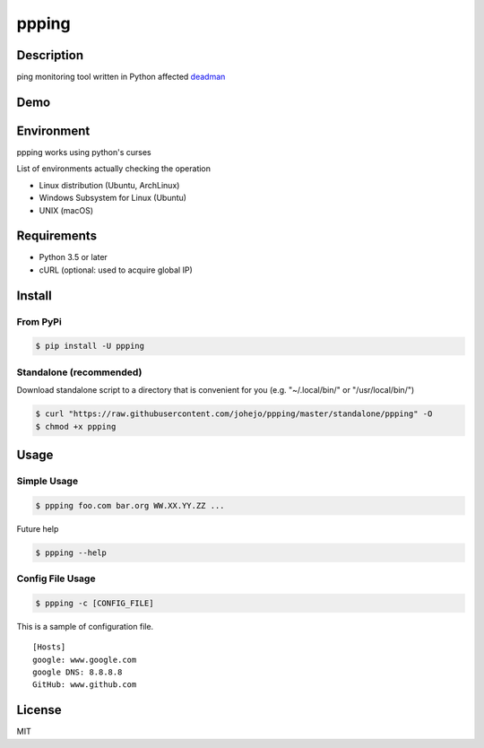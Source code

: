 ppping
======

.. image:: https://travis-ci.org/johejo/ppping.svg?branch=master
    :target: https://travis-ci.org/johejo/ppping

.. image:: https://img.shields.io/pypi/v/ppping.svg
    :target: https://pypi.python.org/pypi/ppping

.. image:: https://img.shields.io/github/license/johejo/ppping.svg
    :target: https://raw.githubusercontent.com/johejo/ppping/master/LICENSE

.. image:: https://api.codeclimate.com/v1/badges/aea7bbd42d3b4cf5b4ae/maintainability
   :target: https://codeclimate.com/github/johejo/ppping/maintainability
   :alt: Maintainability

.. image:: https://api.codeclimate.com/v1/badges/aea7bbd42d3b4cf5b4ae/test_coverage
   :target: https://codeclimate.com/github/johejo/ppping/test_coverage
   :alt: Test Coverage



Description
-----------

ping monitoring tool written in Python affected
`deadman <https://github.com/upa/deadman>`__

Demo
----

.. figure:: https://github.com/johejo/ppping/blob/master/demo.gif
   :alt: result

Environment
-----------

ppping works using python's curses

List of environments actually checking the operation

- Linux distribution (Ubuntu, ArchLinux)
- Windows Subsystem for Linux (Ubuntu)
- UNIX (macOS)

Requirements
------------

- Python 3.5 or later
- cURL (optional: used to acquire global IP)

Install
-------

From PyPi
~~~~~~~~~~~~~~~~~~~~~~~
.. code:: bash

    $ pip install -U ppping

Standalone (recommended)
~~~~~~~~~~

Download standalone script to a directory that is convenient for you (e.g. "~/.local/bin/" or "/usr/local/bin/")

.. code:: bash

    $ curl "https://raw.githubusercontent.com/johejo/ppping/master/standalone/ppping" -O
    $ chmod +x ppping


Usage
-----

Simple Usage
~~~~~~~~~~~~

.. code:: bash

    $ ppping foo.com bar.org WW.XX.YY.ZZ ...

Future help

.. code:: bash

    $ ppping --help

Config File Usage
~~~~~~~~~~~~~~~~~

.. code:: bash

    $ ppping -c [CONFIG_FILE]

This is a sample of configuration file.

::

    [Hosts]
    google: www.google.com
    google DNS: 8.8.8.8
    GitHub: www.github.com

License
-------

MIT
